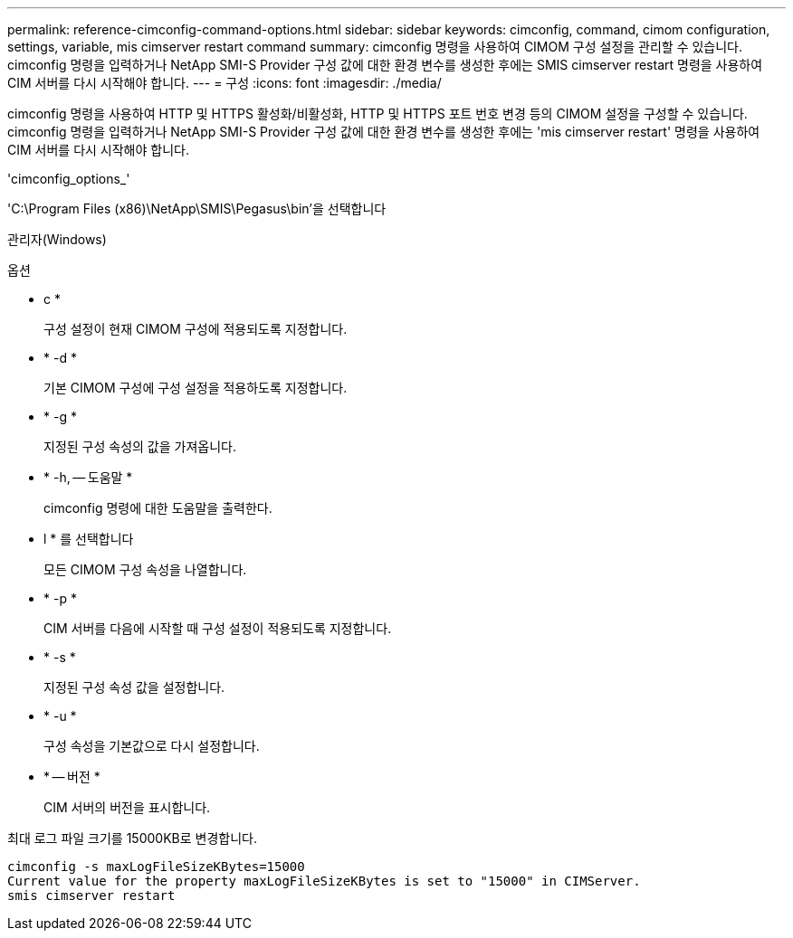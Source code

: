 ---
permalink: reference-cimconfig-command-options.html 
sidebar: sidebar 
keywords: cimconfig, command, cimom configuration, settings, variable, mis cimserver restart command 
summary: cimconfig 명령을 사용하여 CIMOM 구성 설정을 관리할 수 있습니다. cimconfig 명령을 입력하거나 NetApp SMI-S Provider 구성 값에 대한 환경 변수를 생성한 후에는 SMIS cimserver restart 명령을 사용하여 CIM 서버를 다시 시작해야 합니다. 
---
= 구성
:icons: font
:imagesdir: ./media/


[role="lead"]
cimconfig 명령을 사용하여 HTTP 및 HTTPS 활성화/비활성화, HTTP 및 HTTPS 포트 번호 변경 등의 CIMOM 설정을 구성할 수 있습니다. cimconfig 명령을 입력하거나 NetApp SMI-S Provider 구성 값에 대한 환경 변수를 생성한 후에는 'mis cimserver restart' 명령을 사용하여 CIM 서버를 다시 시작해야 합니다.

'cimconfig_options_'

'C:\Program Files (x86)\NetApp\SMIS\Pegasus\bin'을 선택합니다

관리자(Windows)

.옵션
* c *
+
구성 설정이 현재 CIMOM 구성에 적용되도록 지정합니다.

* * -d *
+
기본 CIMOM 구성에 구성 설정을 적용하도록 지정합니다.

* * -g *
+
지정된 구성 속성의 값을 가져옵니다.

* * -h, -- 도움말 *
+
cimconfig 명령에 대한 도움말을 출력한다.

* l * 를 선택합니다
+
모든 CIMOM 구성 속성을 나열합니다.

* * -p *
+
CIM 서버를 다음에 시작할 때 구성 설정이 적용되도록 지정합니다.

* * -s *
+
지정된 구성 속성 값을 설정합니다.

* * -u *
+
구성 속성을 기본값으로 다시 설정합니다.

* * -- 버전 *
+
CIM 서버의 버전을 표시합니다.



최대 로그 파일 크기를 15000KB로 변경합니다.

[listing]
----
cimconfig -s maxLogFileSizeKBytes=15000
Current value for the property maxLogFileSizeKBytes is set to "15000" in CIMServer.
smis cimserver restart
----